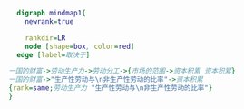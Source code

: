 #+BEGIN_SRC dot :file ./test.pdf :cmdline -Kdot -Tpdf
    digraph mindmap1{
      newrank=true

      rankdir=LR
      node [shape=box, color=red]
    edge [label=取决于]

  一国的财富->劳动生产力->劳动分工->{市场的范围->资本积累 资本积累}
  一国的财富->"生产性劳动与\n非生产性劳动的比率"->资本积累
  {rank=same;劳动生产力 "生产性劳动与\n非生产性劳动的比率"}
  }
#+END_SRC
